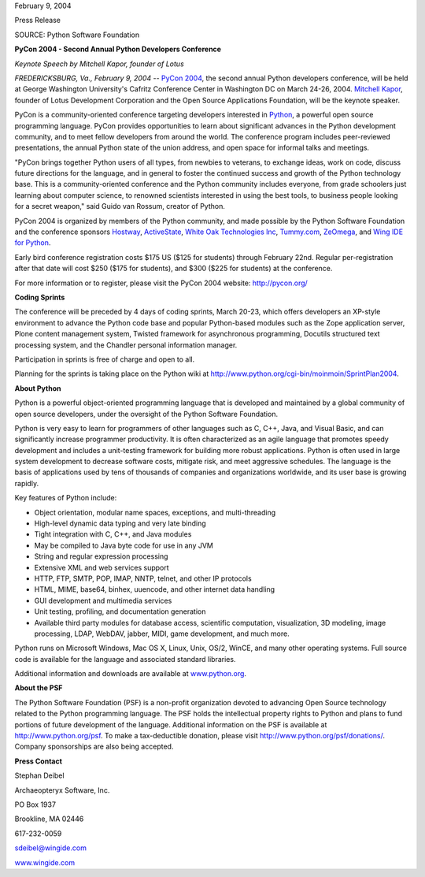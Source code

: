 February 9, 2004

Press Release

SOURCE: Python Software Foundation

**PyCon 2004 - Second Annual Python Developers Conference**

*Keynote Speech by Mitchell Kapor, founder of Lotus*

*FREDERICKSBURG, Va., February 9, 2004* -- `PyCon 2004 <http://pycon.org/>`_, the second annual Python
developers conference, will be held at George Washington University's
Cafritz Conference Center in Washington DC on March 24-26, 2004. `Mitchell Kapor <http://www.kapor.com/homepages/mkapor/>`_, founder
of Lotus Development Corporation and the Open Source Applications
Foundation, will be the keynote speaker.

PyCon is a community-oriented conference targeting developers interested
in `Python <http://python.org/>`_, a powerful open source
programming language. PyCon provides opportunities to learn about
significant advances in the Python development community, and to meet
fellow developers from around the world. The conference program includes
peer-reviewed presentations, the annual Python state of the union
address, and open space for informal talks and meetings.

"PyCon brings together Python users of all types, from newbies to
veterans, to exchange ideas, work on code, discuss future directions for
the language, and in general to foster the continued success and growth
of the Python technology base. This is a community-oriented conference
and the Python community includes everyone, from grade schoolers just
learning about computer science, to renowned scientists interested in
using the best tools, to business people looking for a secret weapon,"
said Guido van Rossum, creator of Python.

PyCon 2004 is organized by members of the Python community, and made
possible by the Python Software Foundation and the conference sponsors
`Hostway <http://www.hostway.com/>`_, 
`ActiveState <http://www.ActiveState.com/>`_, 
`White Oak Technologies Inc <http://www.woti.com/jobs>`_, 
`Tummy.com <http://www.tummy.com/>`_, 
`ZeOmega <http://www.zeomega.com/>`_, 
and 
`Wing IDE for Python <http://wingide.com/>`_.

Early bird conference registration costs $175 US ($125 for students) 
through February 22nd.  Regular per-registration after that date will 
cost $250 ($175 for students), and $300 ($225 for students) at the 
conference.

For more information or to register, please visit the PyCon 2004 website:
`http://pycon.org/ <http://pycon.org/>`_

**Coding Sprints** 

The conference will be preceded by 4 days of coding sprints, March 20-23,
which offers developers an XP-style environment to advance the Python
code base and popular Python-based modules such as the Zope application
server, Plone content management system, Twisted framework for
asynchronous programming, Docutils structured text processing system,
and the Chandler personal information manager.

Participation in sprints is free of charge and open to all. 

Planning for the sprints is taking place on the Python wiki at 
`http://www.python.org/cgi-bin/moinmoin/SprintPlan2004 <http://www.python.org/cgi-bin/moinmoin/SprintPlan2004>`_.

**About Python** 

Python is a powerful object-oriented programming language that is
developed and maintained by a global community of open source developers,
under the oversight of the Python Software Foundation.

Python is very easy to learn for programmers of other languages such as
C, C++, Java, and Visual Basic, and can significantly increase programmer
productivity.  It is often characterized as an agile language that
promotes speedy development and includes a unit-testing framework for
building more robust applications. Python is often used in large system 
development to decrease software costs, mitigate risk, and meet aggressive 
schedules. The language is the basis of applications used by tens of 
thousands of companies and organizations worldwide, and its user base 
is growing rapidly.

Key features of Python include: 

- Object orientation, modular name spaces, exceptions, and multi-threading
- High-level dynamic data typing and very late binding
- Tight integration with C, C++, and Java modules
- May be compiled to Java byte code for use in any JVM
- String and regular expression processing
- Extensive XML and web services support
- HTTP, FTP, SMTP, POP, IMAP, NNTP, telnet, and other IP protocols
- HTML, MIME, base64, binhex, uuencode, and other internet data handling
- GUI development and multimedia services
- Unit testing, profiling, and documentation generation
- Available third party modules for database access, scientific computation, visualization, 3D modeling, image processing, LDAP, WebDAV, jabber,  MIDI, game development, and much more.

Python runs on Microsoft Windows, Mac OS X, Linux, Unix, OS/2, WinCE,
and many other operating systems. Full source code is available for the
language and associated standard libraries.

Additional information and downloads are available at `www.python.org 
<http://www.python.org/>`_. 

**About the PSF** 

The Python Software Foundation (PSF) is a non-profit organization devoted
to advancing Open Source technology related to the Python programming
language. The PSF holds the intellectual property rights to Python and
plans to fund portions of future development of the language. Additional
information on the PSF is available at `http://www.python.org/psf <http://www.python.org/psf/>`_. To make
a tax-deductible donation, please visit `http://www.python.org/psf/donations/ <http://www.python.org/psf/donations/>`_. 
Company sponsorships are also being accepted.

**Press Contact** 

Stephan Deibel

Archaeopteryx Software, Inc.

PO Box 1937

Brookline, MA 02446

617-232-0059

sdeibel@wingide.com

`www.wingide.com <http://www.wingide.com>`_